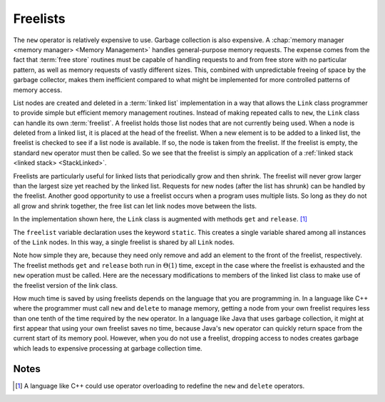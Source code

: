 .. This file is part of the OpenDSA eTextbook project. See
.. http://algoviz.org/OpenDSA for more details.
.. Copyright (c) 2012-2013 by the OpenDSA Project Contributors, and
.. distributed under an MIT open source license.

.. avmetadata:: 
   :author: Cliff Shaffer
   :requires: linked list
   :satisfies: freelist
   :topic: Lists
   
.. odsalink:: AV/List/listFreeCON.css

Freelists
=========

The ``new`` operator is relatively expensive to use.
Garbage collection is also expensive.
A :chap:`memory manager <memory manager> <Memory Management>`
handles general-purpose memory requests.
The expense comes from the fact that :term:`free store` routines must
be capable of handling requests to and from free store with no
particular pattern, as well as memory requests of vastly different
sizes.
This, combined with unpredictable freeing of space by the garbage
collector, makes them inefficient compared to what might be
implemented for more controlled patterns of memory access.

List nodes are created and deleted in a :term:`linked list`
implementation in a way that allows the ``Link`` class programmer
to provide simple but efficient memory management routines.
Instead of making repeated calls to ``new``, 
the ``Link`` class can handle its own :term:`freelist`.
A freelist holds those list nodes that are not currently being used.
When a node is deleted from a linked list, it is placed at the
head of the freelist.
When a new element is to be added to a linked list, the freelist
is checked to see if a list node is available.
If so, the node is taken from the freelist.
If the freelist is empty, the standard ``new`` operator must then
be called.
So we see that the freelist is simply
an application of a :ref:`linked stack <linked stack> <StackLinked>`.

.. inlineav:: listFreeCON ss
   :output: show

Freelists are particularly useful for linked lists that periodically
grow and then shrink.
The freelist will never grow larger than the largest size yet reached
by the linked list.
Requests for new nodes (after the list has shrunk) can be handled by
the freelist.
Another good opportunity to use a freelist occurs when a program uses
multiple lists.
So long as they do not all grow and shrink together, the free list can
let link nodes move between the lists.

In the implementation shown here, the ``Link`` class is augmented with
methods ``get`` and ``release``. [#]_

.. codeinclude:: Lists/Freelink
   :tag: Freelink

The ``freelist`` variable declaration uses the keyword ``static``.
This creates a single variable shared among all instances of the
``Link`` nodes.
In this way, a single freelist is shared by all ``Link`` nodes.

Note how simple they are, because they need only remove and add an
element to the front of the freelist, respectively.
The freelist methods ``get`` and ``release`` both run in
:math:`\Theta(1)` time, except in the case where the freelist is
exhausted and the ``new`` operation must be called.
Here are the necessary modifications to members of the linked list
class to make use of the freelist version of the link class.

.. codeinclude:: Lists/Freelist
   :tag: Freelist

How much time is saved by using freelists depends on the language that
you are programming in.
In a language like C++ where the programmer must call ``new`` and
``delete`` to manage memory, getting a node from your own freelist
requires less than one tenth of the time required by the ``new``
operator.
In a language like Java that uses garbage collection, it might at
first appear that using your own freelist saves no time, because
Java's ``new`` operator can quickly return space from the current
start of its memory pool.
However, when you do not use a freelist, dropping access to nodes
creates garbage which leads to expensive processing at garbage
collection time.

Notes
-----

.. [#] A language like C++ could use operator overloading to redefine
   the ``new`` and ``delete`` operators.

.. odsascript:: AV/List/llistCON.js
.. odsascript:: AV/List/listFreeCON.js
